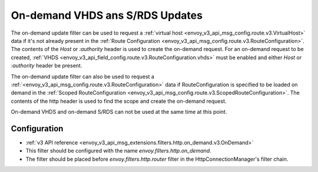 .. _config_http_filters_on_demand:

On-demand VHDS ans S/RDS Updates
======================

The on-demand update filter can be used to request a :ref:`virtual host <envoy_v3_api_msg_config.route.v3.VirtualHost>`
data if it's not already present in the :ref:`Route Configuration <envoy_v3_api_msg_config.route.v3.RouteConfiguration>`. The
contents of the *Host* or *:authority* header is used to create the on-demand request. For an on-demand
request to be created, :ref:`VHDS <envoy_v3_api_field_config.route.v3.RouteConfiguration.vhds>` must be enabled and either *Host*
or *:authority* header be present.

The on-demand update filter can also be used to request a :ref:`<envoy_v3_api_msg_config.route.v3.RouteConfiguration>`
data if RouteConfiguration is specified to be loaded on demand in the :ref:`Scoped RouteConfiguration <envoy_v3_api_msg_config.route.v3.ScopedRouteConfiguration>`. The
contents of the http header is used to find the scope and create the on-demand request. 

On-demand VHDS and on-demand S/RDS can not be used at the same time at this point.

Configuration
-------------
* :ref:`v3 API reference <envoy_v3_api_msg_extensions.filters.http.on_demand.v3.OnDemand>`
* This filter should be configured with the name *envoy.filters.http.on_demand*.
* The filter should be placed before *envoy.filters.http.router* filter in the HttpConnectionManager's filter chain.
